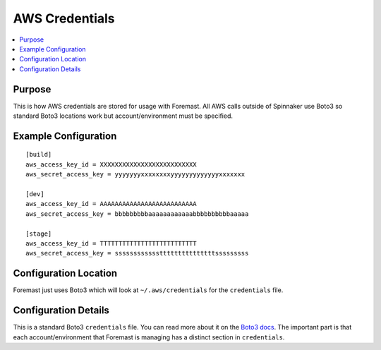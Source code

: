 .. _aws_creds:

===============
AWS Credentials
===============

.. contents::
   :local:

Purpose
-------

This is how AWS credentials are stored for usage with Foremast. All AWS calls
outside of Spinnaker use Boto3 so standard Boto3 locations work but
account/environment must be specified.

Example Configuration
---------------------

::

    [build]
    aws_access_key_id = XXXXXXXXXXXXXXXXXXXXXXXXXX
    aws_secret_access_key = yyyyyyyxxxxxxxxyyyyyyyyyyyyyxxxxxxx

    [dev]
    aws_access_key_id = AAAAAAAAAAAAAAAAAAAAAAAAAA
    aws_secret_access_key = bbbbbbbbbaaaaaaaaaaaabbbbbbbbbbaaaaa

    [stage]
    aws_access_key_id = TTTTTTTTTTTTTTTTTTTTTTTTTT
    aws_secret_access_key = sssssssssssstttttttttttttttsssssssss


Configuration Location
----------------------

Foremast just uses Boto3 which will look at ``~/.aws/credentials`` for the
``credentials`` file.

Configuration Details
---------------------

This is a standard Boto3 ``credentials`` file. You can read more about it on the
`Boto3 docs <http://boto3.readthedocs.io/en/latest/guide/configuration.html>`_.
The important part is that each account/environment that Foremast is managing
has a distinct section in ``credentials``.
